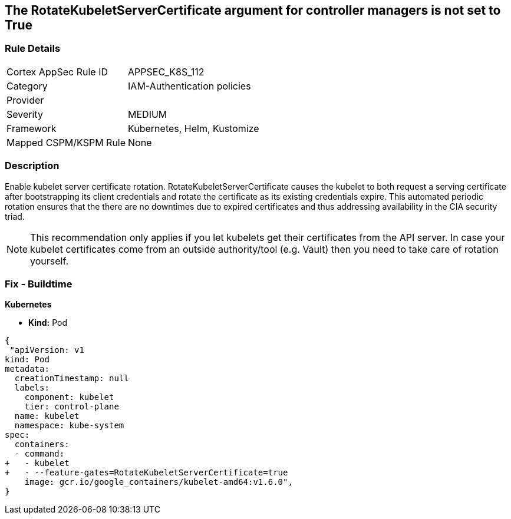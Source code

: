 == The RotateKubeletServerCertificate argument for controller managers is not set to True
// 'RotateKubeletServerCertificate' argument for controller managers not set to True

=== Rule Details

[cols="1,3"]
|===
|Cortex AppSec Rule ID |APPSEC_K8S_112
|Category |IAM-Authentication policies
|Provider |
|Severity |MEDIUM
|Framework |Kubernetes, Helm, Kustomize
|Mapped CSPM/KSPM Rule |None
|===


=== Description 


Enable kubelet server certificate rotation.
RotateKubeletServerCertificate causes the kubelet to both request a serving certificate after bootstrapping its client credentials and rotate the certificate as its existing credentials expire.
This automated periodic rotation ensures that the there are no downtimes due to expired certificates and thus addressing availability in the CIA security triad.

NOTE: This recommendation only applies if you let kubelets get their certificates from the API server. In case your kubelet certificates come from an outside authority/tool (e.g. Vault) then you need to take care of rotation yourself.


=== Fix - Buildtime


*Kubernetes*

* *Kind:* Pod 


[source,yaml]
----
{
 "apiVersion: v1
kind: Pod
metadata:
  creationTimestamp: null
  labels:
    component: kubelet
    tier: control-plane
  name: kubelet
  namespace: kube-system
spec:
  containers:
  - command:
+   - kubelet
+   - --feature-gates=RotateKubeletServerCertificate=true
    image: gcr.io/google_containers/kubelet-amd64:v1.6.0",
}
----

